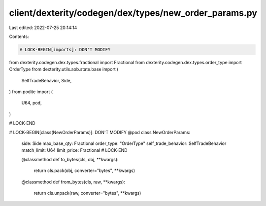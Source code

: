 client/dexterity/codegen/dex/types/new_order_params.py
======================================================

Last edited: 2022-07-25 20:14:14

Contents:

.. code-block:: py

    # LOCK-BEGIN[imports]: DON'T MODIFY
from dexterity.codegen.dex.types.fractional import Fractional
from dexterity.codegen.dex.types.order_type import OrderType
from dexterity.utils.aob.state.base import (
    SelfTradeBehavior,
    Side,
)
from podite import (
    U64,
    pod,
)

# LOCK-END


# LOCK-BEGIN[class(NewOrderParams)]: DON'T MODIFY
@pod
class NewOrderParams:
    side: Side
    max_base_qty: Fractional
    order_type: "OrderType"
    self_trade_behavior: SelfTradeBehavior
    match_limit: U64
    limit_price: Fractional
    # LOCK-END

    @classmethod
    def to_bytes(cls, obj, **kwargs):
        return cls.pack(obj, converter="bytes", **kwargs)

    @classmethod
    def from_bytes(cls, raw, **kwargs):
        return cls.unpack(raw, converter="bytes", **kwargs)


